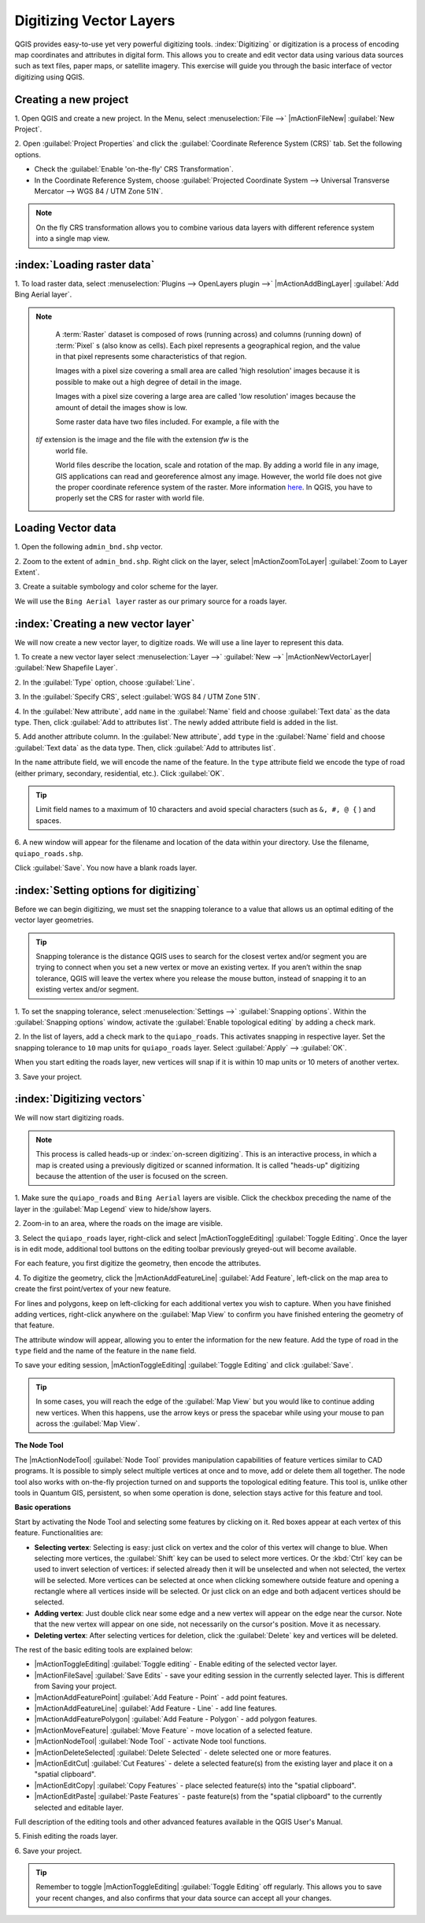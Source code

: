 .. draft (mark as complete when complete)

=========================
Digitizing Vector Layers
=========================

QGIS provides easy-to-use yet very powerful digitizing tools. 
:index:`Digitizing` or digitization is a process of encoding map coordinates 
and attributes in digital form. This allows you to create and edit vector data 
using various data sources such as text files, paper maps, or satellite 
imagery. This exercise will guide you through the basic interface of vector 
digitizing using QGIS.

Creating a new project
-----------------------
1. Open QGIS and create a new project. In the Menu, select 
:menuselection:`File -->` 
|mActionFileNew| :guilabel:`New Project`.

2. Open :guilabel:`Project Properties` and click the 
:guilabel:`Coordinate Reference System (CRS)` tab.  
Set the following options.

* Check the :guilabel:`Enable 'on-the-fly' CRS Transformation`.
* In the Coordinate Reference System, choose 
  :guilabel:`Projected Coordinate System --> Universal Transverse Mercator --> WGS 84 / UTM Zone 51N`. 

.. note::
   On the fly CRS transformation allows you to combine various data layers with 
   different reference system into a single map view.

:index:`Loading raster data`
-------------------------------

1. To load raster data, select 
:menuselection:`Plugins --> OpenLayers plugin -->` 
|mActionAddBingLayer| :guilabel:`Add Bing Aerial layer`.

.. note::
   A :term:`Raster` dataset is composed of rows (running across) and columns 
   (running down) of :term:`Pixel` s (also know as cells). Each pixel 
   represents a geographical region, and the value in that pixel represents 
   some characteristics of that region.

   Images with a pixel size covering a small area are called 'high resolution' 
   images because it is possible to make out a high degree of detail in the 
   image. 
   
   Images with a pixel size covering a large area are called 'low resolution' 
   images because the amount of detail the images show is low.

   Some raster data have two files included.  For example, a file with the 
  `tif` extension is the image and the file with the extension `tfw` is the 
   world file.  
   
   World files describe the location, scale and rotation of the map. By adding 
   a world file in any image, GIS applications can read and georeference 
   almost any image. However, the world file does not give the proper 
   coordinate reference system of the raster. More information 
   `here <http://en.wikipedia.org/wiki/World_file>`_. In QGIS, you have to 
   properly set the CRS for raster with world file.


Loading Vector data
---------------------

1. Open the following 
``admin_bnd.shp`` vector.

2. Zoom to the extent of ``admin_bnd.shp``. Right click on the layer, 
select |mActionZoomToLayer| :guilabel:`Zoom to Layer Extent`.

3. Create a suitable symbology and color scheme for the 
layer.

.. image:: images/digitizing_ordered_layers.png
   :align: center
   :width: 300 pt

We will use the ``Bing Aerial layer`` raster as our primary source for a roads 
layer.  

:index:`Creating a new vector layer`
-----------------------------------------

We will now create a new vector layer, to digitize roads. We will use a line 
layer to represent this data.

1. To create a new vector layer select :menuselection:`Layer -->` 
:guilabel:`New -->` 
|mActionNewVectorLayer| :guilabel:`New Shapefile Layer`.

2. In the :guilabel:`Type` option, 
choose :guilabel:`Line`.

3. In the :guilabel:`Specify CRS`, select 
:guilabel:`WGS 84 / UTM Zone 51N`.


4. In the :guilabel:`New attribute`, add ``name`` in the :guilabel:`Name` field 
and choose :guilabel:`Text data` as the data type. Then, click 
:guilabel:`Add to attributes list`.  The newly added attribute field is 
added in the list.

5. Add another attribute column. In the :guilabel:`New attribute`, add ``type`` 
in the :guilabel:`Name` field and choose :guilabel:`Text data` as the data 
type. Then, click :guilabel:`Add to attributes list`.

In the ``name`` attribute field, we will encode the name of the feature. In the 
``type`` attribute field we encode the type of road (either primary, secondary, 
residential, etc.).  
Click :guilabel:`OK`.

.. image:: images/new_vector_layer.png
   :align: center
   :width: 300 pt

.. tip::
   Limit field names to a maximum of 10 characters and avoid special characters 
   (such as ``&, #, @ {`` ) and spaces.

6. A new window will appear for the filename and location of the data within 
your directory. Use the filename, ``quiapo_roads.shp``.  

.. image:: images/new_vector_filename.png
   :align: center
   :width: 300 pt

Click :guilabel:`Save`.  You now have a blank roads layer. 

:index:`Setting options for digitizing`
------------------------------------------

Before we can begin digitizing, we must set the snapping tolerance to a value 
that allows us an optimal editing of the vector layer geometries.

.. tip::
   Snapping tolerance is the distance QGIS uses to search for the closest vertex 
   and/or segment you are trying to connect when you set a new vertex or move 
   an existing vertex. If you aren’t within the snap tolerance, QGIS will leave
   the vertex where you release the mouse button, instead of snapping it to an 
   existing vertex and/or segment.


1. To set the snapping tolerance, select :menuselection:`Settings -->` 
:guilabel:`Snapping options`. Within the :guilabel:`Snapping options` window, 
activate the :guilabel:`Enable topological editing` by adding a check mark.

2. In the list of layers, add a check mark to the ``quiapo_roads``.  This 
activates snapping in respective layer.  Set the snapping tolerance to ``10`` 
map units for ``quiapo_roads`` layer. Select :guilabel:`Apply` --> 
:guilabel:`OK`.  

.. image:: images/snapping_options.png
   :align: center
   :width: 300 pt

When you start editing the roads layer, new vertices will snap if it is within 
10 map units or 10 meters of another vertex.

3. Save your 
project.  

:index:`Digitizing vectors`
----------------------------------

We will now start digitizing roads.

.. note::
   This process is called heads-up or :index:`on-screen digitizing`. This is an 
   interactive process, in which a map is created using a previously digitized or 
   scanned information. It is called "heads-up" digitizing because the 
   attention of the user is focused on the screen.

1. Make sure the ``quiapo_roads`` and ``Bing Aerial`` layers are visible. Click 
the checkbox preceding the name of the layer in the :guilabel:`Map Legend` 
view to hide/show layers.

2. Zoom-in to an area, where the roads on the 
image are visible.

3. Select the ``quiapo_roads`` layer, right-click and select 
|mActionToggleEditing| 
:guilabel:`Toggle Editing`.  Once the layer is in edit mode, additional tool 
buttons on the editing toolbar previously greyed-out will become available.

.. image:: images/toggle_editing_annot.png
   :align: center
   :width: 300 pt

For each feature, you first digitize the geometry, then encode the attributes. 

4. To digitize the geometry, click the |mActionAddFeatureLine| 
:guilabel:`Add Feature`, left-click on the map area to create the first 
point/vertex of your new feature.

.. image:: images/editing_session_annot.png
   :align: center
   :width: 300 pt

For lines and polygons, keep on left-clicking for each additional vertex you 
wish to capture. When you have finished adding vertices, right-click anywhere 
on the :guilabel:`Map View` to confirm you have finished entering the 
geometry of that feature.

The attribute window will appear, allowing you to enter the information for the 
new feature. Add the type of road in the ``type`` field and the name of the 
feature in the ``name`` field.

.. image:: images/add_attributes.png
   :align: center
   :width: 300 pt

To save your editing session, |mActionToggleEditing| :guilabel:`Toggle Editing` 
and click :guilabel:`Save`.

.. tip::
   In some cases, you will reach the edge of the :guilabel:`Map View` but you 
   would like to continue adding new vertices.  When this happens, use the 
   arrow keys or press the spacebar while using your mouse to pan across the 
   :guilabel:`Map View`.

**The Node Tool**

The |mActionNodeTool| :guilabel:`Node Tool` provides manipulation capabilities 
of feature vertices similar to CAD programs. It is possible to simply select 
multiple vertices at once and to move, add or delete them all together. The 
node tool also works with on-the-fly projection turned on and supports the 
topological editing 
feature. This tool is, unlike other tools in Quantum GIS, persistent, so when 
some operation is done, selection stays active for this feature and tool.

.. image:: images/node_tool.png
   :align: center
   :width: 300 pt


**Basic operations** 

Start by activating the Node Tool and selecting some features by clicking on 
it. Red boxes appear at each vertex of this feature. Functionalities are:

* **Selecting vertex**: Selecting is easy: just click on vertex and the color 
  of this vertex will change to blue. When selecting more vertices, the 
  :guilabel:`Shift` key can be used to select more vertices. Or the :kbd:`Ctrl` 
  key can be used to invert selection of vertices: if selected already then it 
  will be unselected and when not selected, the vertex will be selected. More 
  vertices can be selected at once when clicking somewhere outside feature and 
  opening a rectangle where all vertices inside will be selected. Or just 
  click on an edge and both adjacent vertices should be selected.

* **Adding vertex**: Just double click near some edge and a new vertex will 
  appear on the edge near the cursor. Note that the new vertex will appear on 
  one side, not necessarily on the cursor's position.  Move it as necessary.

* **Deleting vertex**: After selecting vertices for deletion, click the 
  :guilabel:`Delete` key and vertices will be deleted. 

The rest of the basic editing tools are explained below:

* |mActionToggleEditing| :guilabel:`Toggle editing` - Enable editing of the 
  selected vector layer.

* |mActionFileSave| :guilabel:`Save Edits` - save your editing session in the 
  currently selected layer.  This is different from Saving your project.

* |mActionAddFeaturePoint| :guilabel:`Add Feature - Point` - add point 
  features.

* |mActionAddFeatureLine| :guilabel:`Add Feature - Line` - add line features.

* |mActionAddFeaturePolygon| :guilabel:`Add Feature - Polygon` - add polygon 
  features.

* |mActionMoveFeature| :guilabel:`Move Feature` - move location of a selected 
  feature.

* |mActionNodeTool| :guilabel:`Node Tool` - activate Node tool functions.

* |mActionDeleteSelected| :guilabel:`Delete Selected` - delete selected one or 
  more features.

* |mActionEditCut| :guilabel:`Cut Features` - delete a selected feature(s) from 
  the existing layer and place it on a "spatial clipboard".

* |mActionEditCopy| :guilabel:`Copy Features` - place selected feature(s) into 
  the "spatial clipboard".

* |mActionEditPaste| :guilabel:`Paste Features` - paste feature(s) from the 
  "spatial clipboard" to the currently selected and editable layer.

Full description of the editing tools and other advanced features available in 
the QGIS User's Manual.

5. Finish editing the 
roads layer.

6. Save your 
project.

.. tip::
   Remember to toggle |mActionToggleEditing| :guilabel:`Toggle Editing` off 
   regularly. This allows you to save your recent changes, and also confirms 
   that your data source can accept all your changes.


.. raw:: latex
   
   \pagebreak[4]





